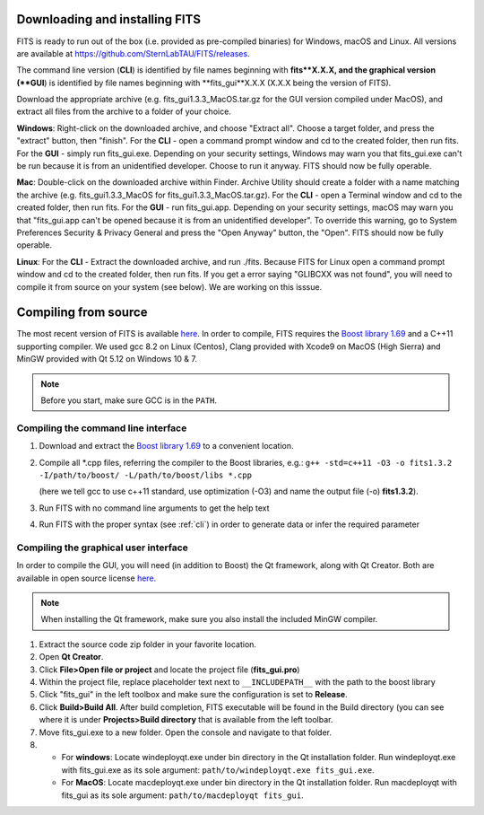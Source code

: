 Downloading and installing FITS
===============================
FITS is ready to run out of the box (i.e. provided as pre-compiled binaries) for Windows, macOS and Linux. All versions are available at https://github.com/SternLabTAU/FITS/releases.

The command line version (**CLI**) is identified by file names beginning with **fits**X.X.X, and the graphical version (**GUI**) is identified by file names beginning with **fits_gui**X.X.X (X.X.X being the version of FITS).

Download the appropriate archive (e.g. fits_gui1.3.3_MacOS.tar.gz for the GUI version compiled under MacOS), and extract all files from the archive to a folder of your choice.

**Windows**: Right-click on the downloaded archive, and choose "Extract all". Choose a target folder, and press the "extract" button, then "finish". For the **CLI** - open a command prompt window and cd to the created folder, then run fits. For the **GUI** - simply run fits_gui.exe. Depending on your security settings, Windows may warn you that fits_gui.exe can't be run because it is from an unidentified developer. Choose to run it anyway. FITS should now be fully operable.

**Mac**: Double-click on the downloaded archive within Finder. Archive Utility should create a folder with a name matching the archive (e.g. fits_gui1.3.3_MacOS for fits_gui1.3.3_MacOS.tar.gz). For the **CLI** - open a Terminal window and cd to the created folder, then run fits. For the **GUI** - run fits_gui.app. Depending on your security settings, macOS may warn you that "fits_gui.app can't be opened because it is from an unidentified developer". To override this warning, go to System Preferences \ Security & Privacy \ General and press the "Open Anyway" button, the "Open". FITS should now be fully operable.

**Linux**: For the **CLI** - Extract the downloaded archive, and run ./fits. Because FITS for Linux open a command prompt window and cd to the created folder, then run fits. If you get a error saying "GLIBCXX was not found", you will need to compile it from source on your system (see below). We are working on this isssue.



Compiling from source
=====================

The most recent version of FITS is available `here <https://github.com/SternLabTAU/FITS/releases/latest>`_.
In order to compile, FITS requires the `Boost library 1.69 <https://www.boost.org/users/history/version_1_69_0.html>`_ and a C++11 supporting compiler. We used gcc 8.2 on Linux (Centos), Clang provided with Xcode9 on MacOS (High Sierra) and MinGW provided with Qt 5.12 on Windows 10 & 7.

.. note:: Before you start, make sure GCC is in the ``PATH``.

Compiling the command line interface
^^^^^^^^^^^^^^^^^^^^^^^^^^^^^^^^^^^^

#. Download and extract the `Boost library 1.69 <https://www.boost.org/users/history/version_1_69_0.html>`_ to a convenient location.

#. Compile all \*.cpp files, referring the compiler to the Boost libraries, e.g.: ``g++ -std=c++11 -O3 -o fits1.3.2 -I/path/to/boost/ -L/path/to/boost/libs *.cpp`` 

   (here we tell gcc to use c++11 standard, use optimization (-O3) and name the output file (-o) **fits1.3.2**).

#. Run FITS with no command line arguments to get the help text

#. Run FITS with the proper syntax (see :ref:`cli`) in order to generate data or infer the required parameter


Compiling the graphical user interface
^^^^^^^^^^^^^^^^^^^^^^^^^^^^^^^^^^^^^^
In order to compile the GUI, you will need (in addition to Boost) the Qt framework, along with Qt Creator. Both are available in open source license `here <https://www.qt.io/download>`_.

.. note:: When installing the Qt framework, make sure you also install the included MinGW compiler. 


#. Extract the source code zip folder in your favorite location.

#. Open **Qt Creator**. 

#. Click **File>Open file or project** and locate the project file (**fits_gui.pro**)

#. Within the project file, replace placeholder text next to ``__INCLUDEPATH__`` with the path to the boost library

#. Click "fits_gui" in the left toolbox and make sure the configuration is set to **Release**. 

#. Click **Build>Build All**. After build completion, FITS executable will be found in the Build directory (you can see where it is under **Projects>Build directory** that is available from the left toolbar.

#. Move fits_gui.exe to a new folder. Open the console and navigate to that folder.

#. - For **windows**: Locate windeployqt.exe under bin directory in the Qt installation folder. Run windeployqt.exe with fits_gui.exe as its sole argument: ``path/to/windeployqt.exe fits_gui.exe``. 
   - For **MacOS**: Locate macdeployqt.exe under bin directory in the Qt installation folder. Run macdeployqt with fits_gui as its sole argument: ``path/to/macdeployqt fits_gui``.
   
